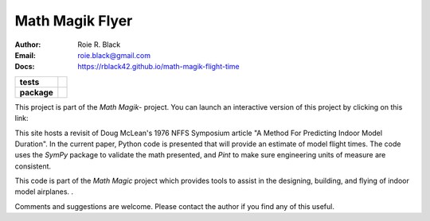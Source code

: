 Math Magik Flyer
################
:Author: Roie R. Black
:Email: roie.black@gmail.com
:Docs: https://rblack42.github.io/math-magik-flight-time

..  start-badges

.. list-table::
    :stub-columns: 1

    * - tests
      - | |github| |travis| |appveyor| |coverage|

    * - package
      - | |version| |wheel| |supported-versions| |commits-since| |status|



.. |github| image:: https://github.com/rblack42/math-magik/actions/workflows/python-app.yml/badge.svg
    :alt: Github Workflows
    :target: https://github.com/rblack42/math-magik

.. |travis| image:: https://travis-ci.com/rblack42/math-magik.svg?branch=main
    :alt: Travis-CI Build Status
    :target: https://travis-ci.com/rblack42/math-magik

.. |appveyor| image:: https://ci.appveyor.com/api/projects/status/pevivsa6n5adw5lw?svg=true
    :alt: AppVeyor Build Status
    :target: https://ci.appveyor.com/project/rblack42/math-magik


.. |coverage| image:: https://coveralls.io/repos/github/rblack42/math-magik/badge.svg?branch=main
    :target: https://coveralls.io/github/rblack42/math-magik?branch=main
    :alt: Code Coverage"

.. |requires| image:: https://requires.io/github/rblack42/math-magik/requirements.svg?branch=main
    :alt: Requirements Status
    :target: https://requires.io/github/rblack42/math-magik/requirements/?branch=main

.. |version| image:: https://img.shields.io/pypi/v/mmdesigner.svg
    :alt: PyPI Package latest release
    :target: https://pypi.org/project/mmflyer

.. |wheel| image:: https://img.shields.io/pypi/wheel/mmflyer.svg
    :alt: PyPI Wheel
    :target: https://pypi.org/project/mmflyer

.. |supported-versions| image:: https://img.shields.io/pypi/pyversions/mmflyer.svg
    :alt: Supported versions
    :target: https://pypi.org/project/mmflyer

.. |supported-implementations| image:: https://img.shields.io/pypi/implementation/mmflyer.svg
    :alt: Supported implementations
    :target: https://pypi.org/project/mmflyer

.. |status| image:: https://img.shields.io/pypi/status/mmflyer
    :alt: development status
    :target: https://pypi.org/project/mmflyer

.. |commits-since| image:: https://img.shields.io/github/commits-since/rblack42/math-magik-flight-time/v0.1.0.svg
    :alt: Commits since latest release
    :target: https://github.com/rblack42/math-magik-flight-time/compare/v0.1.0...main

..  image:: rst/_static/lpp.gif
    :align: center
    :width: 600

.. end-badges

This project is part of the `Math Magik`- project. You can launch an
interactive version of this project by clicking on this link:


..  image:: https://mybinder.org/badge_logo.svg
    :target: https://mybinder.org/v2/gh/rblack42/math-magik-flight-time/HEAD

..  _math-magik:    https://rblack42.github.io/math-magik

This site hosts a revisit of Doug McLean's 1976 NFFS Symposium article "A
Method For Predicting Indoor Model Duration". In the current paper, Python code
is presented that will provide an estimate of model flight times. The code uses
the *SymPy* package to validate the math presented, and *Pint* to make sure
engineering units of measure are consistent.

This code is part of the *Math Magic* project which  provides
tools to assist in the designing, building, and flying of indoor model
airplanes. .

Comments and suggestions are welcome. Please contact the author if you find any
of this useful.


